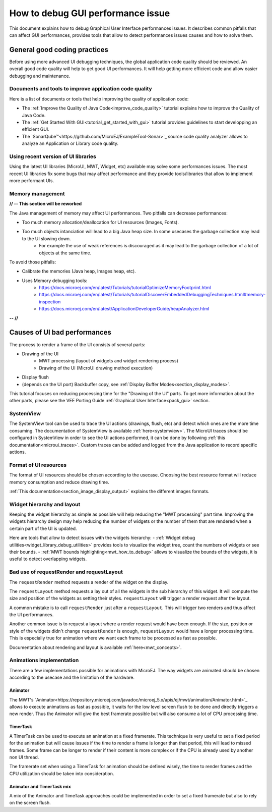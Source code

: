 .. _tutorials_debug_gui_performances:

How to debug GUI performance issue
==================================

This document explains how to debug Graphical User Interface performances issues. It describes common pitfalls that can affect GUI performances, provides tools that allow to detect performances issues causes and how to solve them.

General good coding practices
-----------------------------

Before using more advanced UI debugging techniques, the global application code quality should be reviewed. An overall good code quality will help to get good UI performances. It will help getting more efficient code and allow easier debugging and maintenance.

Documents and tools to improve application code quality
~~~~~~~~~~~~~~~~~~~~~~~~~~~~~~~~~~~~~~~~~~~~~~~~~~~~~~~

Here is a list of documents or tools that help improving the quality of application code:

- The :ref:`Improve the Quality of Java Code<improve_code_quality>` tutorial explains how to improve the Quality of Java Code.
- The :ref:`Get Started With GUI<tutorial_get_started_with_gui>` tutorial provides guidelines to start developping an efficient GUI.
- The `SonarQube™<https://github.com/MicroEJ/ExampleTool-Sonar>`_ source code quality analyzer allows to analyze an Application or Library code quality.

Using recent version of UI libraries
~~~~~~~~~~~~~~~~~~~~~~~~~~~~~~~~~~~~

Using the latest UI libraries (MicroUI, MWT, Widget, etc) available may solve some performances issues. The most recent UI libraries fix some bugs that may affect performance and they provide tools/libraries that allow to implement more performant UIs.

Memory management
~~~~~~~~~~~~~~~~~

**// -- This section will be reworked**

The Java management of memory may affect UI performances. Two pitfalls can decrease performances:

- Too much memory allocation/deallocation for UI resources (Images, Fonts).
- Too much objects intanciation will lead to a big Java heap size. In some usecases the garbage collection may lead to the UI slowing down.
    - For example the use of weak references is discouraged as it may lead to the garbage collection of a lot of objects at the same time.

To avoid those pitfalls:

- Calibrate the memories (Java heap, Images heap, etc).
- Uses Memory debugging tools:
    - https://docs.microej.com/en/latest/Tutorials/tutorialOptimizeMemoryFootprint.html
    - https://docs.microej.com/en/latest/Tutorials/tutorialDiscoverEmbeddedDebuggingTechniques.html#memory-inspection
    - https://docs.microej.com/en/latest/ApplicationDeveloperGuide/heapAnalyzer.html

**-- //**

Causes of UI bad performances
-----------------------------

The process to render a frame of the UI consists of several parts:

- Drawing of the UI
    - MWT processing (layout of widgets and widget rendering process)
    - Drawing of the UI (MicroUI drawing method execution)
- Display flush
- (depends on the UI port) Backbuffer copy, see :ref:`Display Buffer Modes<section_display_modes>`. 

This tutorial focuses on reducing processing time for the "Drawing of the UI" parts. To get more information about the other parts, please see the VEE Porting Guide :ref:`Graphical User Interface<pack_gui>` section.

SystemView
~~~~~~~~~~

The SystemView tool can be used to trace the UI actions (drawings, flush, etc) and detect which ones are the more time consuming. The documentation of SystemView is available :ref:`here<systemview>`. The MicroUI traces should be configured in SystemView in order to see the UI actions performed, it can be done by following :ref:`this documentation<microui_traces>`. Custom traces can be added and logged from the Java application to record specific actions.

Format of UI resources
~~~~~~~~~~~~~~~~~~~~~~

The format of UI resources should be chosen according to the usecase. Choosing the best resource format will reduce memory consumption and reduce drawing time.

:ref:`This documentation<section_image_display_output>` explains the different images formats.

Widget hierarchy and layout
~~~~~~~~~~~~~~~~~~~~~~~~~~~

Keeping the widget hierarchy as simple as possible will help reducing the "MWT processing" part time. Improving the widgets hierarchy design may help reducing the number of widgets or the number of them that are rendered when a certain part of the UI is updated.

Here are tools that allow to detect issues with the widgets hierarchy:
- :ref:`Widget debug utilities<widget_library_debug_utilities>` provides tools to visualize the widget tree, count the numbers of widgets or see their bounds.
- :ref:`MWT bounds highlighting<mwt_how_to_debug>` allows to visualize the bounds of the widgets, it is useful to detect overlapping widgets.

Bad use of requestRender and requestLayout
~~~~~~~~~~~~~~~~~~~~~~~~~~~~~~~~~~~~~~~~~~

The ``requestRender`` method requests a render of the widget on the display.

The ``requestLayout`` method requests a lay out of all the widgets in the sub hierarchy of this widget. It will compute the size and position of the widgets as setting their styles. ``requestLayout`` will trigger a render request after the layout.

A common mistake is to call ``requestRender`` just after a ``requestLayout``. This will trigger two renders and thus affect the UI performances.

Another common issue is to request a layout where a render request would have been enough. If the size, position or style of the widgets didn't change ``requestRender`` is enough, ``requestLayout`` would have a longer processing time. This is especially true for animation where we want each frame to be processed as fast as possible.

Documentation about rendering and layout is available :ref:`here<mwt_concepts>`.

Animations implementation
~~~~~~~~~~~~~~~~~~~~~~~~~

There are a few implementations possible for animations with MicroEJ. The way widgets are animated should be chosen according to the usecase and the limitation of the hardware.

Animator
++++++++

The MWT's `Animator<https://repository.microej.com/javadoc/microej_5.x/apis/ej/mwt/animation/Animator.html>`_ allows to execute animations as fast as possible, it waits for the low level screen flush to be done and directly triggers a new render. Thus the Animator will give the best framerate possible but will also consume a lot of CPU processing time.

TimerTask
+++++++++

A TimerTask can be used to execute an animation at a fixed framerate. This technique is very useful to set a fixed period for the animation but will cause issues if the time to render a frame is longer than that period, this will lead to missed frames. Some frame can be longer to render if their content is more complex or if the CPU is already used by another non UI thread.

The framerate set when using a TimerTask for animation should be defined wisely, the time to render frames and the CPU utilization should be taken into consideration.

Animator and TimerTask mix
++++++++++++++++++++++++++

A mix of the Animator and TimeTask approaches could be implemented in order to set a fixed framerate but also to rely on the screen flush.


..
   | Copyright 2023, MicroEJ Corp. Content in this space is free 
   for read and redistribute. Except if otherwise stated, modification 
   is subject to MicroEJ Corp prior approval.
   | MicroEJ is a trademark of MicroEJ Corp. All other trademarks and 
   copyrights are the property of their respective owners.

